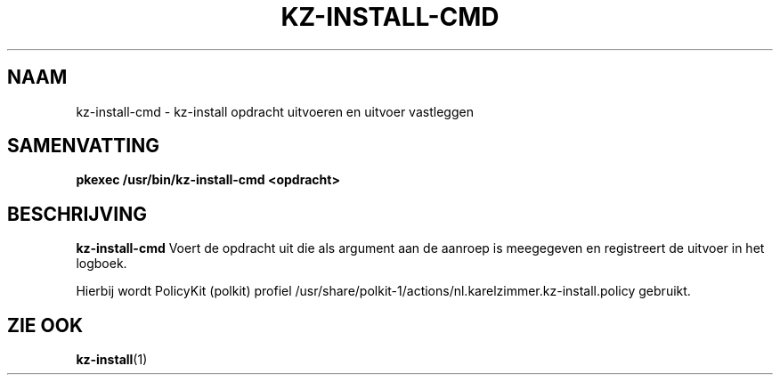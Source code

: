 .\"############################################################################
.\"# SPDX-FileComment: Man page for kz-install-cmd (Dutch)
.\"#
.\"# SPDX-FileCopyrightText: Karel Zimmer <info@karelzimmer.nl>
.\"# SPDX-License-Identifier: CC0-1.0
.\"############################################################################

.TH "KZ-INSTALL-CMD" "1" "4.2.1" "kz" "Gebruikersopdrachten"

.SH NAAM
kz-install-cmd - kz-install opdracht uitvoeren en uitvoer vastleggen

.SH SAMENVATTING
.nf
.B pkexec /usr/bin/kz-install-cmd <opdracht>
.YS

.SH BESCHRIJVING
\fBkz-install-cmd\fR Voert de opdracht uit die als argument aan de aanroep is
meegegeven en registreert de uitvoer in het logboek.
.sp
Hierbij wordt PolicyKit (polkit) profiel
/usr/share/polkit-1/actions/nl.karelzimmer.kz-install.policy gebruikt.

.SH ZIE OOK
\fBkz-install\fR(1)
